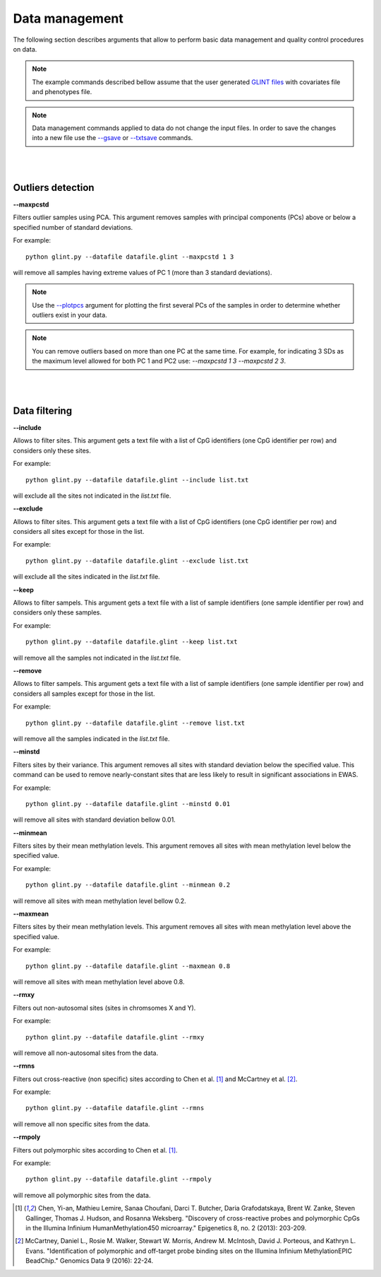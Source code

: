 

Data management
===============

The following section describes arguments that allow to perform basic data management and quality control procedures on data.


.. note:: The example commands described bellow assume that the user generated `GLINT files`_ with covariates file and phenotypes file.

.. note:: Data management commands applied to data do not change the input files. In order to save the changes into a new file use the `--gsave`_ or `--txtsave`_ commands.


|
|

Outliers detection
^^^^^^^^^^^^^^^^^^

.. _--maxpcstd:

**--maxpcstd**


Filters outlier samples using PCA. This argument removes samples with principal components (PCs) above or below a specified number of standard deviations.

For example::

	python glint.py --datafile datafile.glint --maxpcstd 1 3

will remove all samples having extreme values of PC 1 (more than 3 standard deviations).

.. note:: Use the `--plotpcs`_ argument for plotting the first several PCs of the samples in order to determine whether outliers exist in your data.


.. note:: You can remove outliers based on more than one PC at the same time. For example, for indicating 3 SDs as the maximum level allowed for both PC 1 and PC2 use: *--maxpcstd 1 3 --maxpcstd 2 3*.

|
|

Data filtering
^^^^^^^^^^^^^^

.. _--include:

**--include**

Allows to filter sites. This argument gets a text file with a list of CpG identifiers (one CpG identifier per row) and considers only these sites.

For example::

	python glint.py --datafile datafile.glint --include list.txt

will exclude all the sites not indicated in the *list.txt* file.


.. _--exclude:

**--exclude**

Allows to filter sites. This argument gets a text file with a list of CpG identifiers (one CpG identifier per row) and considers all sites except for those in the list.

For example::

	python glint.py --datafile datafile.glint --exclude list.txt

will exclude all the sites indicated in the *list.txt* file.


.. _--keep:

**--keep**

Allows to filter sampels. This argument gets a text file with a list of sample identifiers (one sample identifier per row) and considers only these samples.

For example::

	python glint.py --datafile datafile.glint --keep list.txt

will remove all the samples not indicated in the *list.txt* file.


.. _--remove:

**--remove**

Allows to filter sampels. This argument gets a text file with a list of sample identifiers (one sample identifier per row) and considers all samples except for those in the list.

For example::

	python glint.py --datafile datafile.glint --remove list.txt

will remove all the samples indicated in the *list.txt* file.


.. _--minstd:

**--minstd**

Filters sites by their variance. This argument removes all sites with standard deviation below the specified value. This command can be used to remove nearly-constant sites that are less likely to result in significant associations in EWAS.

For example::

	python glint.py --datafile datafile.glint --minstd 0.01

will remove all sites with standard deviation bellow 0.01.


.. _--minmean:

**--minmean**

Filters sites by their mean methylation levels. This argument removes all sites with mean methylation level below the specified value.

For example::

	python glint.py --datafile datafile.glint --minmean 0.2

will remove all sites with mean methylation level bellow 0.2.



.. _--maxmean:

**--maxmean**

Filters sites by their mean methylation levels. This argument removes all sites with mean methylation level above the specified value.

For example::

	python glint.py --datafile datafile.glint --maxmean 0.8

will remove all sites with mean methylation level above 0.8.



.. _--rmxy:

**--rmxy**

Filters out non-autosomal sites (sites in chromsomes X and Y).

For example::

	python glint.py --datafile datafile.glint --rmxy

will remove all non-autosomal sites from the data.


.. _--rmns:

**--rmns**

Filters out cross-reactive (non specific) sites according to Chen et al. [1]_ and McCartney et al. [2]_.

For example::

	python glint.py --datafile datafile.glint --rmns

will remove all non specific sites from the data.


.. _--rmpoly:

**--rmpoly**

Filters out polymorphic sites according to Chen et al. [1]_.

For example::

	python glint.py --datafile datafile.glint --rmpoly

will remove all polymorphic sites from the data.



.. _--gsave: input.html#gsave

.. _--txtsave: input.html#save

.. _--plotpcs: plots.html#plotpcs

.. _GLINT files: input.html#glint-files


.. [1] Chen, Yi-an, Mathieu Lemire, Sanaa Choufani, Darci T. Butcher, Daria Grafodatskaya, Brent W. Zanke, Steven Gallinger, Thomas J. Hudson, and Rosanna Weksberg. "Discovery of cross-reactive probes and polymorphic CpGs in the Illumina Infinium HumanMethylation450 microarray." Epigenetics 8, no. 2 (2013): 203-209.

.. [2] McCartney, Daniel L., Rosie M. Walker, Stewart W. Morris, Andrew M. McIntosh, David J. Porteous, and Kathryn L. Evans. "Identification of polymorphic and off-target probe binding sites on the Illumina Infinium MethylationEPIC BeadChip." Genomics Data 9 (2016): 22-24.
